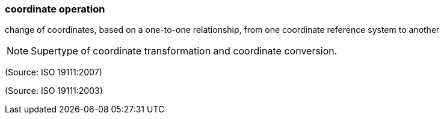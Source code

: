 === coordinate operation

change of coordinates, based on a one-to-one relationship, from one coordinate reference system to another

NOTE: Supertype of coordinate transformation and coordinate conversion.

(Source: ISO 19111:2007)

(Source: ISO 19111:2003)

